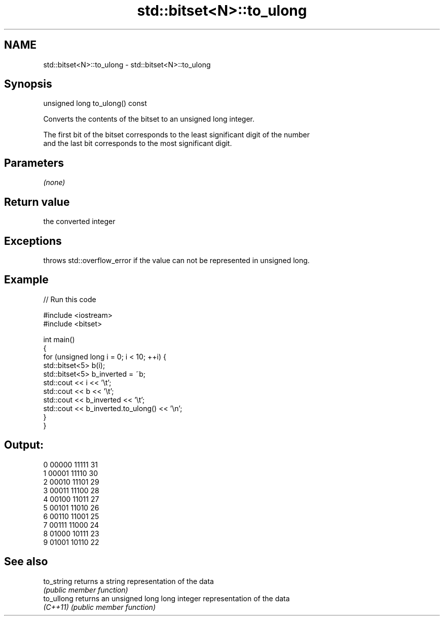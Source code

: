 .TH std::bitset<N>::to_ulong 3 "2019.08.27" "http://cppreference.com" "C++ Standard Libary"
.SH NAME
std::bitset<N>::to_ulong \- std::bitset<N>::to_ulong

.SH Synopsis
   unsigned long to_ulong() const

   Converts the contents of the bitset to an unsigned long integer.

   The first bit of the bitset corresponds to the least significant digit of the number
   and the last bit corresponds to the most significant digit.

.SH Parameters

   \fI(none)\fP

.SH Return value

   the converted integer

.SH Exceptions

   throws std::overflow_error if the value can not be represented in unsigned long.

.SH Example

   
// Run this code

 #include <iostream>
 #include <bitset>

 int main()
 {
     for (unsigned long i = 0; i < 10; ++i) {
         std::bitset<5> b(i);
         std::bitset<5> b_inverted = ~b;
         std::cout << i << '\\t';
         std::cout << b << '\\t';
         std::cout << b_inverted << '\\t';
         std::cout << b_inverted.to_ulong() << '\\n';
     }
 }

.SH Output:

 0       00000   11111   31
 1       00001   11110   30
 2       00010   11101   29
 3       00011   11100   28
 4       00100   11011   27
 5       00101   11010   26
 6       00110   11001   25
 7       00111   11000   24
 8       01000   10111   23
 9       01001   10110   22

.SH See also

   to_string returns a string representation of the data
             \fI(public member function)\fP
   to_ullong returns an unsigned long long integer representation of the data
   \fI(C++11)\fP   \fI(public member function)\fP
